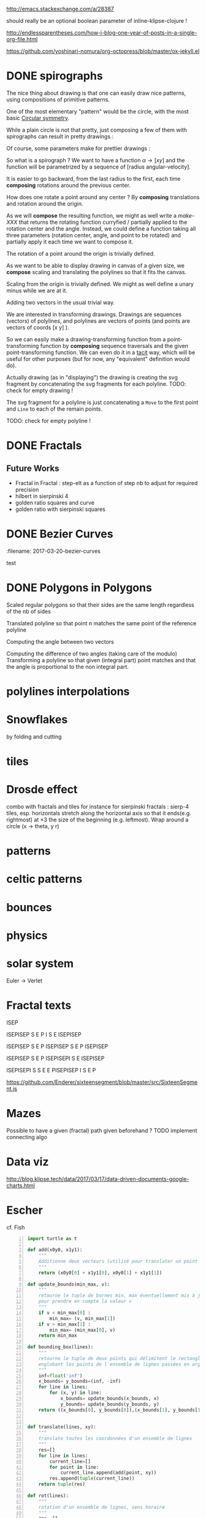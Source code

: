 #+PROPERTY: BLOG Test subtree export
#+OPTIONS: toc:nil 
 # I have no idea why the jekyll layout does not work for me ☹
#+name: inline-html-header
#+begin_src elisp :exports none :results html :var title="Programming as Composing"
(concat
"<!DOCTYPE html>
<html class='v2' dir='ltr'>
<head>
<meta content='width=1100' name='viewport'/>
<meta content='text/html; charset=UTF-8' http-equiv='Content-Type'/>
<title>" title "</title>

</head>")
#+end_src

#+name: inline-gif-js-src
#+BEGIN_SRC sh :output :results html :exports none :var id= "gif-js-worker-code" 
echo "<script id=\"$id\" type=\"text/javascript\">" 
cat<<EOF
// gif.worker.js 0.2.0 - https://github.com/jnordberg/gif.js
(function e(t,n,r){function s(o,u){if(!n[o]){if(!t[o]){var a=typeof require=="function"&&require;if(!u&&a)return a(o,!0);if(i)return i(o,!0);var f=new Error("Cannot find module '"+o+"'");throw f.code="MODULE_NOT_FOUND",f}var l=n[o]={exports:{}};t[o][0].call(l.exports,function(e){var n=t[o][1][e];return s(n?n:e)},l,l.exports,e,t,n,r)}return n[o].exports}var i=typeof require=="function"&&require;for(var o=0;o<r.length;o++)s(r[o]);return s})({1:[function(require,module,exports){var NeuQuant=require("./TypedNeuQuant.js");var LZWEncoder=require("./LZWEncoder.js");function ByteArray(){this.page=-1;this.pages=[];this.newPage()}ByteArray.pageSize=4096;ByteArray.charMap={};for(var i=0;i<256;i++)ByteArray.charMap[i]=String.fromCharCode(i);ByteArray.prototype.newPage=function(){this.pages[++this.page]=new Uint8Array(ByteArray.pageSize);this.cursor=0};ByteArray.prototype.getData=function(){var rv="";for(var p=0;p<this.pages.length;p++){for(var i=0;i<ByteArray.pageSize;i++){rv+=ByteArray.charMap[this.pages[p][i]]}}return rv};ByteArray.prototype.writeByte=function(val){if(this.cursor>=ByteArray.pageSize)this.newPage();this.pages[this.page][this.cursor++]=val};ByteArray.prototype.writeUTFBytes=function(string){for(var l=string.length,i=0;i<l;i++)this.writeByte(string.charCodeAt(i))};ByteArray.prototype.writeBytes=function(array,offset,length){for(var l=length||array.length,i=offset||0;i<l;i++)this.writeByte(array[i])};function GIFEncoder(width,height){this.width=~~width;this.height=~~height;this.transparent=null;this.transIndex=0;this.repeat=-1;this.delay=0;this.image=null;this.pixels=null;this.indexedPixels=null;this.colorDepth=null;this.colorTab=null;this.neuQuant=null;this.usedEntry=new Array;this.palSize=7;this.dispose=-1;this.firstFrame=true;this.sample=10;this.dither=false;this.globalPalette=false;this.out=new ByteArray}GIFEncoder.prototype.setDelay=function(milliseconds){this.delay=Math.round(milliseconds/10)};GIFEncoder.prototype.setFrameRate=function(fps){this.delay=Math.round(100/fps)};GIFEncoder.prototype.setDispose=function(disposalCode){if(disposalCode>=0)this.dispose=disposalCode};GIFEncoder.prototype.setRepeat=function(repeat){this.repeat=repeat};GIFEncoder.prototype.setTransparent=function(color){this.transparent=color};GIFEncoder.prototype.addFrame=function(imageData){this.image=imageData;this.colorTab=this.globalPalette&&this.globalPalette.slice?this.globalPalette:null;this.getImagePixels();this.analyzePixels();if(this.globalPalette===true)this.globalPalette=this.colorTab;if(this.firstFrame){this.writeLSD();this.writePalette();if(this.repeat>=0){this.writeNetscapeExt()}}this.writeGraphicCtrlExt();this.writeImageDesc();if(!this.firstFrame&&!this.globalPalette)this.writePalette();this.writePixels();this.firstFrame=false};GIFEncoder.prototype.finish=function(){this.out.writeByte(59)};GIFEncoder.prototype.setQuality=function(quality){if(quality<1)quality=1;this.sample=quality};GIFEncoder.prototype.setDither=function(dither){if(dither===true)dither="FloydSteinberg";this.dither=dither};GIFEncoder.prototype.setGlobalPalette=function(palette){this.globalPalette=palette};GIFEncoder.prototype.getGlobalPalette=function(){return this.globalPalette&&this.globalPalette.slice&&this.globalPalette.slice(0)||this.globalPalette};GIFEncoder.prototype.writeHeader=function(){this.out.writeUTFBytes("GIF89a")};GIFEncoder.prototype.analyzePixels=function(){if(!this.colorTab){this.neuQuant=new NeuQuant(this.pixels,this.sample);this.neuQuant.buildColormap();this.colorTab=this.neuQuant.getColormap()}if(this.dither){this.ditherPixels(this.dither.replace("-serpentine",""),this.dither.match(/-serpentine/)!==null)}else{this.indexPixels()}this.pixels=null;this.colorDepth=8;this.palSize=7;if(this.transparent!==null){this.transIndex=this.findClosest(this.transparent,true)}};GIFEncoder.prototype.indexPixels=function(imgq){var nPix=this.pixels.length/3;this.indexedPixels=new Uint8Array(nPix);var k=0;for(var j=0;j<nPix;j++){var index=this.findClosestRGB(this.pixels[k++]&255,this.pixels[k++]&255,this.pixels[k++]&255);this.usedEntry[index]=true;this.indexedPixels[j]=index}};GIFEncoder.prototype.ditherPixels=function(kernel,serpentine){var kernels={FalseFloydSteinberg:[[3/8,1,0],[3/8,0,1],[2/8,1,1]],FloydSteinberg:[[7/16,1,0],[3/16,-1,1],[5/16,0,1],[1/16,1,1]],Stucki:[[8/42,1,0],[4/42,2,0],[2/42,-2,1],[4/42,-1,1],[8/42,0,1],[4/42,1,1],[2/42,2,1],[1/42,-2,2],[2/42,-1,2],[4/42,0,2],[2/42,1,2],[1/42,2,2]],Atkinson:[[1/8,1,0],[1/8,2,0],[1/8,-1,1],[1/8,0,1],[1/8,1,1],[1/8,0,2]]};if(!kernel||!kernels[kernel]){throw"Unknown dithering kernel: "+kernel}var ds=kernels[kernel];var index=0,height=this.height,width=this.width,data=this.pixels;var direction=serpentine?-1:1;this.indexedPixels=new Uint8Array(this.pixels.length/3);for(var y=0;y<height;y++){if(serpentine)direction=direction*-1;for(var x=direction==1?0:width-1,xend=direction==1?width:0;x!==xend;x+=direction){index=y*width+x;var idx=index*3;var r1=data[idx];var g1=data[idx+1];var b1=data[idx+2];idx=this.findClosestRGB(r1,g1,b1);this.usedEntry[idx]=true;this.indexedPixels[index]=idx;idx*=3;var r2=this.colorTab[idx];var g2=this.colorTab[idx+1];var b2=this.colorTab[idx+2];var er=r1-r2;var eg=g1-g2;var eb=b1-b2;for(var i=direction==1?0:ds.length-1,end=direction==1?ds.length:0;i!==end;i+=direction){var x1=ds[i][1];var y1=ds[i][2];if(x1+x>=0&&x1+x<width&&y1+y>=0&&y1+y<height){var d=ds[i][0];idx=index+x1+y1*width;idx*=3;data[idx]=Math.max(0,Math.min(255,data[idx]+er*d));data[idx+1]=Math.max(0,Math.min(255,data[idx+1]+eg*d));data[idx+2]=Math.max(0,Math.min(255,data[idx+2]+eb*d))}}}}};GIFEncoder.prototype.findClosest=function(c,used){return this.findClosestRGB((c&16711680)>>16,(c&65280)>>8,c&255,used)};GIFEncoder.prototype.findClosestRGB=function(r,g,b,used){if(this.colorTab===null)return-1;if(this.neuQuant&&!used){return this.neuQuant.lookupRGB(r,g,b)}var c=b|g<<8|r<<16;var minpos=0;var dmin=256*256*256;var len=this.colorTab.length;for(var i=0,index=0;i<len;index++){var dr=r-(this.colorTab[i++]&255);var dg=g-(this.colorTab[i++]&255);var db=b-(this.colorTab[i++]&255);var d=dr*dr+dg*dg+db*db;if((!used||this.usedEntry[index])&&d<dmin){dmin=d;minpos=index}}return minpos};GIFEncoder.prototype.getImagePixels=function(){var w=this.width;var h=this.height;this.pixels=new Uint8Array(w*h*3);var data=this.image;var srcPos=0;var count=0;for(var i=0;i<h;i++){for(var j=0;j<w;j++){this.pixels[count++]=data[srcPos++];this.pixels[count++]=data[srcPos++];this.pixels[count++]=data[srcPos++];srcPos++}}};GIFEncoder.prototype.writeGraphicCtrlExt=function(){this.out.writeByte(33);this.out.writeByte(249);this.out.writeByte(4);var transp,disp;if(this.transparent===null){transp=0;disp=0}else{transp=1;disp=2}if(this.dispose>=0){disp=dispose&7}disp<<=2;this.out.writeByte(0|disp|0|transp);this.writeShort(this.delay);this.out.writeByte(this.transIndex);this.out.writeByte(0)};GIFEncoder.prototype.writeImageDesc=function(){this.out.writeByte(44);this.writeShort(0);this.writeShort(0);this.writeShort(this.width);this.writeShort(this.height);if(this.firstFrame||this.globalPalette){this.out.writeByte(0)}else{this.out.writeByte(128|0|0|0|this.palSize)}};GIFEncoder.prototype.writeLSD=function(){this.writeShort(this.width);this.writeShort(this.height);this.out.writeByte(128|112|0|this.palSize);this.out.writeByte(0);this.out.writeByte(0)};GIFEncoder.prototype.writeNetscapeExt=function(){this.out.writeByte(33);this.out.writeByte(255);this.out.writeByte(11);this.out.writeUTFBytes("NETSCAPE2.0");this.out.writeByte(3);this.out.writeByte(1);this.writeShort(this.repeat);this.out.writeByte(0)};GIFEncoder.prototype.writePalette=function(){this.out.writeBytes(this.colorTab);var n=3*256-this.colorTab.length;for(var i=0;i<n;i++)this.out.writeByte(0)};GIFEncoder.prototype.writeShort=function(pValue){this.out.writeByte(pValue&255);this.out.writeByte(pValue>>8&255)};GIFEncoder.prototype.writePixels=function(){var enc=new LZWEncoder(this.width,this.height,this.indexedPixels,this.colorDepth);enc.encode(this.out)};GIFEncoder.prototype.stream=function(){return this.out};module.exports=GIFEncoder},{"./LZWEncoder.js":2,"./TypedNeuQuant.js":3}],2:[function(require,module,exports){var EOF=-1;var BITS=12;var HSIZE=5003;var masks=[0,1,3,7,15,31,63,127,255,511,1023,2047,4095,8191,16383,32767,65535];function LZWEncoder(width,height,pixels,colorDepth){var initCodeSize=Math.max(2,colorDepth);var accum=new Uint8Array(256);var htab=new Int32Array(HSIZE);var codetab=new Int32Array(HSIZE);var cur_accum,cur_bits=0;var a_count;var free_ent=0;var maxcode;var clear_flg=false;var g_init_bits,ClearCode,EOFCode;function char_out(c,outs){accum[a_count++]=c;if(a_count>=254)flush_char(outs)}function cl_block(outs){cl_hash(HSIZE);free_ent=ClearCode+2;clear_flg=true;output(ClearCode,outs)}function cl_hash(hsize){for(var i=0;i<hsize;++i)htab[i]=-1}function compress(init_bits,outs){var fcode,c,i,ent,disp,hsize_reg,hshift;g_init_bits=init_bits;clear_flg=false;n_bits=g_init_bits;maxcode=MAXCODE(n_bits);ClearCode=1<<init_bits-1;EOFCode=ClearCode+1;free_ent=ClearCode+2;a_count=0;ent=nextPixel();hshift=0;for(fcode=HSIZE;fcode<65536;fcode*=2)++hshift;hshift=8-hshift;hsize_reg=HSIZE;cl_hash(hsize_reg);output(ClearCode,outs);outer_loop:while((c=nextPixel())!=EOF){fcode=(c<<BITS)+ent;i=c<<hshift^ent;if(htab[i]===fcode){ent=codetab[i];continue}else if(htab[i]>=0){disp=hsize_reg-i;if(i===0)disp=1;do{if((i-=disp)<0)i+=hsize_reg;if(htab[i]===fcode){ent=codetab[i];continue outer_loop}}while(htab[i]>=0)}output(ent,outs);ent=c;if(free_ent<1<<BITS){codetab[i]=free_ent++;htab[i]=fcode}else{cl_block(outs)}}output(ent,outs);output(EOFCode,outs)}function encode(outs){outs.writeByte(initCodeSize);remaining=width*height;curPixel=0;compress(initCodeSize+1,outs);outs.writeByte(0)}function flush_char(outs){if(a_count>0){outs.writeByte(a_count);outs.writeBytes(accum,0,a_count);a_count=0}}function MAXCODE(n_bits){return(1<<n_bits)-1}function nextPixel(){if(remaining===0)return EOF;--remaining;var pix=pixels[curPixel++];return pix&255}function output(code,outs){cur_accum&=masks[cur_bits];if(cur_bits>0)cur_accum|=code<<cur_bits;else cur_accum=code;cur_bits+=n_bits;while(cur_bits>=8){char_out(cur_accum&255,outs);cur_accum>>=8;cur_bits-=8}if(free_ent>maxcode||clear_flg){if(clear_flg){maxcode=MAXCODE(n_bits=g_init_bits);clear_flg=false}else{++n_bits;if(n_bits==BITS)maxcode=1<<BITS;else maxcode=MAXCODE(n_bits)}}if(code==EOFCode){while(cur_bits>0){char_out(cur_accum&255,outs);cur_accum>>=8;cur_bits-=8}flush_char(outs)}}this.encode=encode}module.exports=LZWEncoder},{}],3:[function(require,module,exports){var ncycles=100;var netsize=256;var maxnetpos=netsize-1;var netbiasshift=4;var intbiasshift=16;var intbias=1<<intbiasshift;var gammashift=10;var gamma=1<<gammashift;var betashift=10;var beta=intbias>>betashift;var betagamma=intbias<<gammashift-betashift;var initrad=netsize>>3;var radiusbiasshift=6;var radiusbias=1<<radiusbiasshift;var initradius=initrad*radiusbias;var radiusdec=30;var alphabiasshift=10;var initalpha=1<<alphabiasshift;var alphadec;var radbiasshift=8;var radbias=1<<radbiasshift;var alpharadbshift=alphabiasshift+radbiasshift;var alpharadbias=1<<alpharadbshift;var prime1=499;var prime2=491;var prime3=487;var prime4=503;var minpicturebytes=3*prime4;function NeuQuant(pixels,samplefac){var network;var netindex;var bias;var freq;var radpower;function init(){network=[];netindex=new Int32Array(256);bias=new Int32Array(netsize);freq=new Int32Array(netsize);radpower=new Int32Array(netsize>>3);var i,v;for(i=0;i<netsize;i++){v=(i<<netbiasshift+8)/netsize;network[i]=new Float64Array([v,v,v,0]);freq[i]=intbias/netsize;bias[i]=0}}function unbiasnet(){for(var i=0;i<netsize;i++){network[i][0]>>=netbiasshift;network[i][1]>>=netbiasshift;network[i][2]>>=netbiasshift;network[i][3]=i}}function altersingle(alpha,i,b,g,r){network[i][0]-=alpha*(network[i][0]-b)/initalpha;network[i][1]-=alpha*(network[i][1]-g)/initalpha;network[i][2]-=alpha*(network[i][2]-r)/initalpha}function alterneigh(radius,i,b,g,r){var lo=Math.abs(i-radius);var hi=Math.min(i+radius,netsize);var j=i+1;var k=i-1;var m=1;var p,a;while(j<hi||k>lo){a=radpower[m++];if(j<hi){p=network[j++];p[0]-=a*(p[0]-b)/alpharadbias;p[1]-=a*(p[1]-g)/alpharadbias;p[2]-=a*(p[2]-r)/alpharadbias}if(k>lo){p=network[k--];p[0]-=a*(p[0]-b)/alpharadbias;p[1]-=a*(p[1]-g)/alpharadbias;p[2]-=a*(p[2]-r)/alpharadbias}}}function contest(b,g,r){var bestd=~(1<<31);var bestbiasd=bestd;var bestpos=-1;var bestbiaspos=bestpos;var i,n,dist,biasdist,betafreq;for(i=0;i<netsize;i++){n=network[i];dist=Math.abs(n[0]-b)+Math.abs(n[1]-g)+Math.abs(n[2]-r);if(dist<bestd){bestd=dist;bestpos=i}biasdist=dist-(bias[i]>>intbiasshift-netbiasshift);if(biasdist<bestbiasd){bestbiasd=biasdist;bestbiaspos=i}betafreq=freq[i]>>betashift;freq[i]-=betafreq;bias[i]+=betafreq<<gammashift}freq[bestpos]+=beta;bias[bestpos]-=betagamma;return bestbiaspos}function inxbuild(){var i,j,p,q,smallpos,smallval,previouscol=0,startpos=0;for(i=0;i<netsize;i++){p=network[i];smallpos=i;smallval=p[1];for(j=i+1;j<netsize;j++){q=network[j];if(q[1]<smallval){smallpos=j;smallval=q[1]}}q=network[smallpos];if(i!=smallpos){j=q[0];q[0]=p[0];p[0]=j;j=q[1];q[1]=p[1];p[1]=j;j=q[2];q[2]=p[2];p[2]=j;j=q[3];q[3]=p[3];p[3]=j}if(smallval!=previouscol){netindex[previouscol]=startpos+i>>1;for(j=previouscol+1;j<smallval;j++)netindex[j]=i;previouscol=smallval;startpos=i}}netindex[previouscol]=startpos+maxnetpos>>1;for(j=previouscol+1;j<256;j++)netindex[j]=maxnetpos}function inxsearch(b,g,r){var a,p,dist;var bestd=1e3;var best=-1;var i=netindex[g];var j=i-1;while(i<netsize||j>=0){if(i<netsize){p=network[i];dist=p[1]-g;if(dist>=bestd)i=netsize;else{i++;if(dist<0)dist=-dist;a=p[0]-b;if(a<0)a=-a;dist+=a;if(dist<bestd){a=p[2]-r;if(a<0)a=-a;dist+=a;if(dist<bestd){bestd=dist;best=p[3]}}}}if(j>=0){p=network[j];dist=g-p[1];if(dist>=bestd)j=-1;else{j--;if(dist<0)dist=-dist;a=p[0]-b;if(a<0)a=-a;dist+=a;if(dist<bestd){a=p[2]-r;if(a<0)a=-a;dist+=a;if(dist<bestd){bestd=dist;best=p[3]}}}}}return best}function learn(){var i;var lengthcount=pixels.length;var alphadec=30+(samplefac-1)/3;var samplepixels=lengthcount/(3*samplefac);var delta=~~(samplepixels/ncycles);var alpha=initalpha;var radius=initradius;var rad=radius>>radiusbiasshift;if(rad<=1)rad=0;for(i=0;i<rad;i++)radpower[i]=alpha*((rad*rad-i*i)*radbias/(rad*rad));var step;if(lengthcount<minpicturebytes){samplefac=1;step=3}else if(lengthcount%prime1!==0){step=3*prime1}else if(lengthcount%prime2!==0){step=3*prime2}else if(lengthcount%prime3!==0){step=3*prime3}else{step=3*prime4}var b,g,r,j;var pix=0;i=0;while(i<samplepixels){b=(pixels[pix]&255)<<netbiasshift;g=(pixels[pix+1]&255)<<netbiasshift;r=(pixels[pix+2]&255)<<netbiasshift;j=contest(b,g,r);altersingle(alpha,j,b,g,r);if(rad!==0)alterneigh(rad,j,b,g,r);pix+=step;if(pix>=lengthcount)pix-=lengthcount;i++;if(delta===0)delta=1;if(i%delta===0){alpha-=alpha/alphadec;radius-=radius/radiusdec;rad=radius>>radiusbiasshift;if(rad<=1)rad=0;for(j=0;j<rad;j++)radpower[j]=alpha*((rad*rad-j*j)*radbias/(rad*rad))}}}function buildColormap(){init();learn();unbiasnet();inxbuild()}this.buildColormap=buildColormap;function getColormap(){var map=[];var index=[];for(var i=0;i<netsize;i++)index[network[i][3]]=i;var k=0;for(var l=0;l<netsize;l++){var j=index[l];map[k++]=network[j][0];map[k++]=network[j][1];map[k++]=network[j][2]}return map}this.getColormap=getColormap;this.lookupRGB=inxsearch}module.exports=NeuQuant},{}],4:[function(require,module,exports){var GIFEncoder,renderFrame;GIFEncoder=require("./GIFEncoder.js");renderFrame=function(frame){var encoder,page,stream,transfer;encoder=new GIFEncoder(frame.width,frame.height);if(frame.index===0){encoder.writeHeader()}else{encoder.firstFrame=false}encoder.setTransparent(frame.transparent);encoder.setRepeat(frame.repeat);encoder.setDelay(frame.delay);encoder.setQuality(frame.quality);encoder.setDither(frame.dither);encoder.setGlobalPalette(frame.globalPalette);encoder.addFrame(frame.data);if(frame.last){encoder.finish()}if(frame.globalPalette===true){frame.globalPalette=encoder.getGlobalPalette()}stream=encoder.stream();frame.data=stream.pages;frame.cursor=stream.cursor;frame.pageSize=stream.constructor.pageSize;if(frame.canTransfer){transfer=function(){var i,len,ref,results;ref=frame.data;results=[];for(i=0,len=ref.length;i<len;i++){page=ref[i];results.push(page.buffer)}return results}();return self.postMessage(frame,transfer)}else{return self.postMessage(frame)}};self.onmessage=function(event){return renderFrame(event.data)}},{"./GIFEncoder.js":1}]},{},[4]);
//# sourceMappingURL=gif.worker.js.map
</script>
<script src="https://cdn.rawgit.com/jnordberg/gif.js/master/dist/gif.js"></script>
EOF
#+END_SRC

#+name: inline-klipse-header
#+begin_src elisp :exports none :results html :var url="https://storage.googleapis.com/app.klipse.tech/css/codemirror.css"
(concat
"<link href=\"" url "\" rel=\"stylesheet\" type=\"text/css\"></link>
<style>
  body { background-color: #eeeeee; }
  pre, code { font-size: 16px; background-color: white; }
</style>")
#+end_src


#+name: inline-klipse-footer
#+begin_src elisp :exports none :results html :var url="https://storage.googleapis.com/app.klipse.tech/plugin/js/klipse_plugin.js"
(concat "<script>
window.klipse_settings = {
  selector: '.klipse',
  selector_reagent: '.reagent'
};
</script>
<script src=\"" url "\"></script>")
#+end_src



http://emacs.stackexchange.com/a/28387


#+name: inline-klipse-clojure
#+begin_src elisp :exports none :results html :var blk=""
(concat
 "<pre><code class=\"klipse\">\n"
 (cadr (org-babel-lob--src-info blk))
 "\n"
 "</code></pre>")
#+end_src
#+name: inline-klipse-clojure-s
#+begin_src elisp :exports none :results html :var blks='("")
(setq res "")
(concat
 "<pre><code class=\"klipse\">\n"
(dolist (blk blks res)
  (setq res (concat res "\n" (cadr (org-babel-lob--src-info blk)))))
 "\n"
 "</code></pre>")
#+end_src
should really be an optional boolean parameter of inline-klipse-clojure ! 
#+name: inline-hidden-klipse-clojure
#+begin_src elisp :exports none :results html :var blk=""
(concat
 "<pre style=\"display: none;\"><code class=\"klipse\">\n"
 (cadr (org-babel-lob--src-info blk))
 "\n"
 "</code></pre>")
#+end_src

#+name: inline-hidden-klipse-clojure-s
#+begin_src elisp :exports none :results html :var blks='("")
(setq res "")
(concat
 "<pre style=\"display: none;\"><code class=\"klipse\">\n"
(dolist (blk blks res)
  (setq res (concat res "\n" (cadr (org-babel-lob--src-info blk)))))
 "\n"
 "</code></pre>")
#+end_src

#+name: inline-klipse-reagent
#+begin_src elisp :exports none :results html :var blk=""
(concat
 "<pre><code class=\"reagent\">\n"
 (cadr (org-babel-lob--src-info blk))
 "\n"
 "</code></pre>")
#+end_src

#+name: inline-klipse-reagent-s
#+begin_src elisp :exports none :results html :var blks='("")
(setq res "")
(concat
 "<pre><code class=\"reagent\">\n"
(dolist (blk blks res)
  (setq res (concat res "\n" (cadr (org-babel-lob--src-info blk)))))
  "\n"
 "</code></pre>")
#+end_src
#+name: inline-klipse-reagent-anim-s
#+begin_src elisp :exports none :results html :var blks='("") 
(setq res "")
(concat
 "<pre><code class=\"reagent\" data-loop-msec=\"25\" >\n"
(dolist (blk blks res)
  (setq res (concat res "\n" (cadr (org-babel-lob--src-info blk)))))
  "\n"
 "</code></pre>")
#+end_src


#+name: foo
#+begin_src clojure :exports none
(+ 1 1)
#+end_src

#+name: bar
#+begin_src clojure :exports none
(+ 2 2)
#+end_src

http://endlessparentheses.com/how-i-blog-one-year-of-posts-in-a-single-org-file.html

https://github.com/yoshinari-nomura/org-octopress/blob/master/ox-jekyll.el

#+NAME: init-reagent-examples
#+BEGIN_SRC clojure :exports none
(ns my.reagent-examples
  (:require
    [clojure.string :as string]
    [reagent.core :as reagent]
    [reagent.dom.server]
[reagent.ratom]))

(enable-console-print!)
#+END_SRC
#+NAME: src-gif-save-svg
#+BEGIN_SRC clojure :exports none
(defn str->url [s t]
(let[blob (js/Blob. #js [s] #js {:type t})]
              (.createObjectURL js/URL blob) ))

(def worker-url (let[ gif-worker-src (.-textContent (. js/document (getElementById "gif-js-worker-code")))] 
(str->url gif-worker-src "application/javascript")))

(defn svgs->animated-gif-url![cb delays svgs]
  (let [delays (if (number? delays) (repeat delays) delays)
       [w h] ((comp (juxt :width :height) second first) svgs)
         gif (js/GIF. #js {:workers 4
                          :quality 1
                          :width w
                          :height h
                          :workerScript worker-url
                          })
        process (fn process[svgs delays](let[img (js/Image.)
                                             svg-url (str->url (reagent.dom.server/render-to-static-markup 
                                                                 (first svgs))
                                                               "image/svg+xml")]
                                          (do
                                            (set! (.-onload img)
                                                  (fn[](do
                                                         (.addFrame gif img #js{:copy true :delay (first delays)})
                                                         (let[r (rest svgs)]
                                                           (if (seq r)
                                                             (process r (rest delays))
                                                             (.render gif)
                                                             )))))
                                            (set! (.-src img) svg-url))))]
    (do
      (.on gif "finished" cb);; partial does not work ?!
      (process svgs delays))))

(defn save-svgs![filename delays svgs]
(letfn [(download-blob! [filename blob]
  (let[download-link (. js/document (createElement "a"))]
    (do
      (set! (.-download download-link) filename)
      (set! (.-href download-link) (.createObjectURL js/URL blob))
      (.click download-link))))]
(svgs->animated-gif-url! (fn[blob](download-blob! filename blob)) delays svgs)))

(defn display-svgs![parent delays svgs]
(svgs->animated-gif-url! (fn[blob]
                          (let[img (js/Image.)]
                            (do
                            (.appendChild parent img)
                            (set! (.-src img) (.createObjectURL js/URL blob)))))
                            delays svgs))

#+END_SRC
#+NAME: src-gif-save-svg-use
#+BEGIN_SRC clojure :exports none
 (def data (map (comp (partial draw-fitted-polylines [200 200])
                      (fn[a][(map (partial rotate a)
                                  (regular-polygon 5))])
                          (partial * 2 (/ PI 64)))
                          (range 64)))
(comment ;; <-no auto save
  (save-svgs! "test-save-svgs.gif" 200 data)
)

(display-svgs! js/klipse-container 100 data)
#+END_SRC


#+NAME: src-dynamic-homoiconicity
#+BEGIN_SRC clojure :exports none
(defn comp [& fs]
(with-meta (apply
(fn ([] identity)
  ([f] f)
  ([f g] 
     (fn 
       ([] (f (g)))
       ([x] (f (g x)))
       ([x y] (f (g x y)))
       ([x y z] (f (g x y z)))
       ([x y z & args] (f (apply g x y z args)))))
  ([f g & fs]
(reduce comp (list* f g fs))))
 fs)
    {:is-from comp
:args fs}))

(defn partial [& args]
(with-meta (apply (fn
([f] f)
  ([f arg1]
   (fn
     ([] (f arg1))
     ([x] (f arg1 x))
     ([x y] (f arg1 x y))
     ([x y z] (f arg1 x y z))
     ([x y z & args] (apply f arg1 x y z args))))
  ([f arg1 arg2]
   (fn
     ([] (f arg1 arg2))
     ([x] (f arg1 arg2 x))
     ([x y] (f arg1 arg2 x y))
     ([x y z] (f arg1 arg2 x y z))
     ([x y z & args] (apply f arg1 arg2 x y z args))))
  ([f arg1 arg2 arg3]
   (fn
     ([] (f arg1 arg2 arg3))
     ([x] (f arg1 arg2 arg3 x))
     ([x y] (f arg1 arg2 arg3 x y))
     ([x y z] (f arg1 arg2 arg3 x y z))
     ([x y z & args] (apply f arg1 arg2 arg3 x y z args))))
  ([f arg1 arg2 arg3 & more]
(fn [& args] (apply f arg1 arg2 arg3 (concat more args)))))
args)
    {:is-from partial
     :args args}))


(defn mapv [& args]
(with-meta (apply (fn
  ([f coll]
     (-> (reduce (fn [v o] (conj! v (f o))) (transient []) coll)
         persistent!))
  ([f c1 c2]
     (into [] (map f c1 c2)))
  ([f c1 c2 c3]
     (into [] (map f c1 c2 c3)))
  ([f c1 c2 c3 & colls]
     (into [] (apply map f c1 c2 c3 colls))))
args)
    {:is-from mapv}))

(defn merged-juxt[fs]
  (with-meta (comp (partial reduce into []) (apply juxt fs))
    {:is-from merged-juxt
     :args fs}))

#+END_SRC
 
#+NAME: src-svg-polyline
#+BEGIN_SRC clojure :exports none
          (defn svg-polyline[ps]
          (let[[[x0 y0] & ps] ps
          init-point (str "M " x0 ", " y0 " ")
          seg (fn[[x y]] (str "L " x ", " y " "))]
          (reduce #(str %1 (seg %2)) init-point ps)))
#+END_SRC
#+NAME: src-svg-polyline-use
#+BEGIN_SRC clojure :exports none
          (svg-polyline [[10 10][10 20][20 20]])
#+END_SRC
#+NAME: src-draw-polylines
#+BEGIN_SRC clojure :exports none
(defn draw-polylines[[w h] pss]
          [:svg {:xmlns "http://www.w3.org/2000/svg" :width w :height h}
[:rect {:x 0 :y 0 :width w :height h :fill "white"}]
          [:path {:stroke "black" :stroke-width 1 :fill "none" :d  (reduce str (map svg-polyline pss))}] ])
#+END_SRC

#+NAME: src-draw-polylines-use
#+BEGIN_SRC clojure :exports none
[draw-polylines [300 300] [[[100 100][100 200][200 250]]]]
#+END_SRC

#+NAME: src-add
#+BEGIN_SRC clojure :exports none
    (defn add [[x0 y0][x1 y1]]
    [(+ x0 x1)(+ y0 y1)])
#+END_SRC

#+NAME: src-add-use
#+BEGIN_SRC clojure :exports none
    (add [100 200] [10 20])
#+END_SRC


#+NAME: src-make-polylines-transform
#+BEGIN_SRC clojure :exports none
    (def make-polylines-transform (comp (partial partial mapv) (partial partial mapv) ))
#+END_SRC

#+NAME: src-make-polylines-transform-use
#+BEGIN_SRC clojure :exports none
    [draw-polylines [400 400] ((make-polylines-transform (partial add [100 50])) [[[100 100][100 200][200 250]] [[50 50][200 50][200 100]]])]
#+END_SRC


#+NAME: src-rotate
#+BEGIN_SRC clojure :exports none
(defn sin[x]
  (.sin js/Math x))
(defn cos[x]
          (.cos js/Math x))

(def PI
  (.-PI js/Math))
    (def sqrt #(.sqrt js/Math %))

    (defn rotate [a [x y]]
    (let [c (cos a)
          s (sin a)]
    [(- (* c x) (* s y)) (+ (* s x) (* c y))]))
#+END_SRC

#+NAME: src-rotate-use
#+BEGIN_SRC clojure :exports none
    (rotate (/ PI 4) [10 20])
#+END_SRC

#+NAME: src-regular-polygon
#+BEGIN_SRC clojure :exports none
    (def TWO_PI (* 2 PI))
    (defn regular-polygon [n]
    (vec (take (inc n)(iterate (partial rotate (/ TWO_PI n)) [1. 0]))))
#+END_SRC

#+NAME: src-regular-polygon-use
#+BEGIN_SRC clojure :exports none
    [draw-fitted-polylines [200 200] (map regular-polygon (range 3 7))]
#+END_SRC


#+NAME: src-scale
#+BEGIN_SRC clojure :exports none
    (defn scale [k p]
    (mapv (partial * k) p))
    (def minus (partial scale -1.))
#+END_SRC

#+NAME: src-scale-use
#+BEGIN_SRC clojure :exports none
    (scale 2 [10 20])
#+END_SRC


#+NAME: src-draw-fitted-polylines
#+BEGIN_SRC clojure :exports none
(def -INF (.-NEGATIVE_INFINITY js/Number))
(def INF (.-POSITIVE_INFINITY js/Number))

    (defn bounding-box[pss]
    (->> pss (reduce into [])(reduce (fn[[[x-min y-min][x-max y-max]][x y]] [[(min x-min x) (min y-min y)][(max x-max x)(max y-max y)]]) [[INF INF][-INF -INF]])))
      (defn make-fitting-transform[[w h] pss]
      (let[[[x-min y-min][x-max y-max]](bounding-box pss)
      s (min (/ w (- x-max x-min)) (/ h (- y-max y-min)))
      center (scale 0.5  (add [x-min y-min] [x-max y-max]))]
      (comp (partial add [(/ w 2) (/ h 2)]) (partial scale s) (partial add (minus center)))))
      (defn draw-fitted-polylines[wh pss]
      (draw-polylines wh ((make-polylines-transform (make-fitting-transform wh pss)) pss)))
#+END_SRC

#+NAME: src-draw-fitted-polylines-use
#+BEGIN_SRC clojure :exports none
    [draw-fitted-polylines [200 200] ((make-polylines-transform (comp (partial add [100 100]) (partial rotate (/ PI 4)))) [[[10 10][10 20][20 25]][[5 5][20 5][20 10]]])]
#+END_SRC


#+NAME: src-make-rotate-around
#+BEGIN_SRC clojure :exports none
(defn make-rotate-around [r a]
  (comp (partial add r)(partial rotate a) (partial add (minus r))))
#+END_SRC

#+NAME: src-make-rotate-around-use
#+BEGIN_SRC clojure :exports none
((make-rotate-around [1 0] (/ PI 2)) [2 0])
#+END_SRC


#+NAME: src-fractal-sierpinski
#+BEGIN_SRC clojure :exports none
         (defn fractal-step [[step-f step-elts] current-elts]
  (into step-elts (step-f current-elts)))

(defn fractal [[init-elts step-params] details]
  (nth (iterate (partial fractal-step step-params) init-elts) details))

         (defn merged-juxt[fs]
         (comp (partial reduce into [])(apply juxt fs)))
         ;; cf. infra
         (defn merged-juxt[fs]
         (with-meta (comp (partial reduce into []) (apply juxt fs))
         {:is-from merged-juxt
         :args fs}))


(defn sierpinski-params [n]
  (let[step-elt (regular-polygon n)
       make-transform #(make-polylines-transform (comp (partial add %)
                                                       (partial scale (/ 1 (dec n)))))]
  (condp = n
    3 [[]
       [(merged-juxt (for [i [0 1 2]] (make-transform (rotate (+ PI (* i 2 (/ PI 3))) [1. 0.]))))
        [step-elt]]]
    4 [[]
       [(merged-juxt (let [d [-1 0 1]]
                       (for [dx d dy d :when (not= 0 dx dy)]
                         (make-transform (scale (sqrt 2.) [dx dy])))))
        [(map (partial rotate (/ PI 4)) step-elt)]]])))
#+END_SRC


 # Finally figured out how to factor some org fragment
#+NAME: text-test
#+BEGIN_SRC sh :output :results raw  :exports none
cat<<EOF
This is an *org* fragment
With
 \alpha text^{sup}
EOF
#+END_SRC

#+NAME: text-test-elisp
#+BEGIN_SRC elisp :output :results raw  :exports none
"This is an *org* fragment
With
 \\alpha text^{sup}
elisp \\rightarrow org src

"
#+END_SRC


* DONE spirographs  
  CLOSED: [2017-03-19 Sun 22:20] SCHEDULED: <2017-03-19 Sun>
  :PROPERTIES:
  :EXPORT_JEKYLL_LAYOUT: 
  :filename: 2017-03-19-spirographs
  :END:

#+call: inline-html-header()
#+call: inline-klipse-header()
#+call: inline-gif-js-src()

 

#+NAME: src-spirograph
#+BEGIN_SRC clojure :exports none
  (defn spirograph[rks]
    (fn[a]
      (into [[(- (reduce + (map first rks))) 0]]
            (first (reduce (fn[[res c][r k]]
                             (let[next-c (- c r)]
                               [(map (make-rotate-around [next-c 0] (* k a))
                                     (conj res [c 0])) next-c]))
                           ['() 0]
                           (reverse rks))))))
#+END_SRC

#+NAME: src-spirograph-use
#+BEGIN_SRC clojure :exports none
[:div
 [draw-fitted-polylines [200 200] [(mapv last (map (comp (spirograph [[50 1][45 -4]]) (partial * PI (/ 1 256))) (range 512)))]]
 [draw-fitted-polylines [200 200] [(mapv last (map (comp (spirograph [[50 1][45 -3.25]]) (partial * PI 4 (/ 1 256))) (range 512)))]]
 [draw-fitted-polylines [200 200] [(mapv last (map (comp (spirograph [[1 1][(/ 1. 2) -7]]) (partial * PI  (/ 1 256))) (range 512)))]]
 [draw-fitted-polylines [200 200] [(mapv last (map (comp (spirograph [[1  1][(/ 1. 2) 4]]) (partial * PI (/ 1. 256))) (range 512)))]]
 [draw-fitted-polylines [200 200] [(mapv last (map (comp (spirograph [[1  1][(/ 1. 2) 4][ (/ 1. 6) 16]]) (partial * PI  (/ 1. 256))) (range 513)))]]
 [draw-fitted-polylines [200 200] [(mapv last (map (comp (spirograph [[1  1][(/ 1. 2) 8][ (/ 1. 6) 16]]) (partial * PI  (/ 1. 256))) (range 513)))]]
 [draw-fitted-polylines [200 200] [(mapv last (map (comp (spirograph [[1  1][(/ 1. 2) 2][(/ 1. 4) 6][ (/ 1. 4) 5]]) (partial * PI  (/ 1. 256))) (range 513)))]]
 ]
#+END_SRC

#+NAME:src-spiro-1-spiro-2
#+BEGIN_SRC clojure :exports none
(defn spiro-1[n]
  (let[c (/ (condp = n
              10 15
              8 4
              9 10
              20 25
              15)
            200)
       a (/ (+ 1 c) 2)
       b-size (+ 1 (/ (sqrt 2) 2))
       c-size (/ (- 2 (sqrt 2)) 4)
       b-c-ratio (/ b-size c-size)
       b (/ (- 1 a) (+ 1. (/ 1 b-c-ratio)))]
    [[a 1][b (- n)][(/ b b-c-ratio) (* 4 n)]]))

(def spiro-2 (let[m (/ 1 (+ 3 (/ 1 3)))
                  s (/ m 6)][[(+ (* 2 m) s) 1][m -12][s (* 6 12)]]))
#+END_SRC

#+NAME:src-spiro-1-spiro-2-use
#+BEGIN_SRC clojure :exports none
[:div
 [draw-fitted-polylines [200 200] [(mapv last (map (comp (spirograph (spiro-1 10)) (partial * PI (/ 1 256))) (range 513)))]]
 [draw-fitted-polylines [200 200] [(mapv last (map (comp (spirograph spiro-2) (partial * PI  (/ 1 256))) (range 512)))]]]
#+END_SRC

#+NAME: src-gui-spiro
#+BEGIN_SRC clojure :exports none
(def curves (mapv (fn[[rks n]] 
(mapv (comp (spirograph rks) (partial * PI (/ n 256))) (range 513)))
                  [[[[50 1][45 -4]] 1]
                   [[[50 1][45 -3.25]] 4]
                   [[[1 1][(/ 1. 2) -7]] 1]
                   [[[1  1][(/ 1. 2) 4]] 1]
                   [[[1  1][(/ 1. 2) 4][ (/ 1. 6) 16]] 1]
                   [[[1  1][(/ 1. 2) 8][ (/ 1. 6) 16]] 1]
                   [[[1  1][(/ 1. 2) 2][(/ 1. 4) 6][ (/ 1. 4) 5]] 1]
                   [(spiro-1 10) 1]
                   [spiro-2 1]]))

(def wh [120 120])
(def fitting-transforms (mapv (comp make-polylines-transform 
(partial make-fitting-transform wh) 
vector 
(partial mapv last)) curves)) 
(defn arm+curve[pps n] [(nth pps n) (mapv last (take n pps))])
(def spirograph-state (reagent.core/atom {:step 200}))

#+END_SRC

#+NAME: src-gui-spiro-use
#+BEGIN_SRC clojure :exports none

(dorun (map (fn[i](let[c (nth curves i)]
                    (display-svgs! js/klipse-container 200
                                   (map (comp (partial draw-polylines (map (partial * 1.2) wh)) 
                                              (nth fitting-transforms i) 
                                              (partial arm+curve c)
                                              (partial * 4))
                                        (range 128)))))
            (range (count curves))))

(defn gui-spiro1[]
  (let[step (:step @spirograph-state)]
    [:div 
     [:div [:input {:type "range" :value (:step @spirograph-state) :min 0  :max (* 1 520)  :style {:width "90%"}
                    :on-change (fn[e] (swap! spirograph-state assoc :step (int (js/parseFloat (.-target.value e)))))}]]
     (into [:div]
           (map (fn[i](let[c (nth curves i)]
                        [draw-polylines (map (partial * 1.2) wh) ((nth fitting-transforms i) 
(arm+curve c (:step @spirograph-state)))])) (range (count curves))))]))
#+END_SRC

#+call: inline-hidden-klipse-clojure-s('("init-reagent-examples" "src-gif-save-svg" "src-svg-polyline" "src-draw-polylines" "src-add" "src-make-polylines-transform"  "src-rotate" "src-scale" "src-draw-fitted-polylines" "src-make-rotate-around" "src-spirograph" "src-spiro-1-spiro-2" "src-gui-spiro"))

The nice thing about drawing is that one can easily draw nice patterns, using compositions of primitive patterns.


One of the most elementary "pattern" would be the circle, with the most basic [[https://en.wikipedia.org/wiki/Circular_symmetry][Circular symmetry]].


 While a plain circle is not that pretty, just composing a few of them with spirographs
 can result in pretty drawings :

#+call: inline-klipse-reagent-s('("src-gui-spiro" "src-gui-spiro-use"))

Of course, some parameters make for prettier drawings :

#+call: inline-klipse-reagent-s('("src-spiro-1-spiro-2" "src-spiro-1-spiro-2-use"))

So what is a spirograph ? We want to have a function \( \alpha \rightarrow [x y] \) and the function will be parametrized by a sequence of [radius angular-velocity].

It is easier to go backward, from the last radius to the first, each time *composing* rotations around the previous center.

#+call: inline-klipse-reagent-s( '("src-spirograph"  "src-spirograph-use"))


How does one rotate a point around any center ? By *composing* translations and rotation around the origin.

As we will *compose* the resulting function, we might as well write a /make-XXX/ that returns the rotating function curryfied / partially applied to the rotation center and the angle.
Instead, we could define a function taking all three parameters (rotation center, angle, and point to be rotated) and partially apply it each time we want to compose it.
 
#+call: inline-klipse-clojure-s( '("src-make-rotate-around"  "src-make-rotate-around-use"))

The rotation of a point around the origin is trivially defined.

#+call: inline-klipse-clojure-s( '("src-rotate"  "src-rotate-use"))

As we want to be able to display drawing in canvas of a given size, we *compose* scaling and translating the polylines so that it fits the canvas.

#+call: inline-klipse-reagent-s( '("src-draw-fitted-polylines"  "src-draw-fitted-polylines-use"))

Scaling from the origin is trivially defined. We might as well define a unary minus while we are at it.

#+call: inline-klipse-clojure-s( '("src-scale"  "src-scale-use"))

Adding two vectors in the usual trivial way.

#+call: inline-klipse-clojure-s('("src-add" "src-add-use"))

We are interested in transforming drawings. Drawings are sequences (vectors) of polylines, and polylines are vectors of points (and points are vectors of coords [x y] ).

So we can easily make a drawing-transforming function from a point-transforming function by *composing* sequence traversals and the given point-transforming function.
We can even do it in a [[https://en.wikipedia.org/wiki/Tacit_programming][tacit]] way, which will be useful for other purposes (but for now, any "equivalent" definition would do).
 
#+call: inline-klipse-reagent-s( '("src-make-polylines-transform"  "src-make-polylines-transform-use"))

Actually drawing (as in "displaying") the drawing is creating the svg fragment by concatenating the svg fragments for each polyline.
TODO: check for empty drawing !

#+call: inline-klipse-reagent-s('("src-draw-polylines" "src-draw-polylines-use"))

The svg fragment for a polyline is just concatenating a =Move= to the first point and =Line= to each of the remain points.

TODO: check for empty polyline !

#+call: inline-klipse-clojure-s( '("src-svg-polyline"  "src-svg-polyline-use"))


#+call: inline-klipse-footer()



* DONE Fractals
  CLOSED: [2017-03-20 Mon 01:34] SCHEDULED: <2017-03-20 Mon>
  :PROPERTIES:
  :EXPORT_JEKYLL_LAYOUT: 
  :filename: 2017-03-20-fractals
  :END:

#+NAME: src-gui-fractals
#+BEGIN_SRC clojure :exports none
    (def memo-fractal (memoize fractal))
    (def fractal-name->params { "hilbert-curve" hilbert-params
                                                      "tree" (tree-params [(/ PI 6) (/ PI -3)])
                                                      "sierp-3" (sierpinski-params 3)
                                                      "sierp-4" (sierpinski-params 4)
      "koch" koch-params
      "koch-line" koch-line-params
      })
(def fractal-state (reagent.core/atom {:params (first (vals fractal-name->params)) :step 0}))
(defn gui-fractals[]
  (let[{:keys [params step]} @fractal-state]
    [:div
     [:div (into [:select {:on-change (fn[e] (swap! fractal-state assoc :params (get fractal-name->params (.-target.value e))))}]
           (mapv (fn[k] [:option {:value k} k]) (keys fractal-name->params)))]
     [:div [:input {:type "range" :value (:step @fractal-state) :min 0 :max 6  :style {:width "90%"}
              :on-change (fn[e] (swap! fractal-state assoc :step (js/parseFloat (.-target.value e))))}]]
     [draw-fitted-polylines [400 400] (memo-fractal params (int step))]]))
#+END_SRC

#+NAME: src-gui-fractals-use
#+BEGIN_SRC clojure :exports none
(defn gui-fractals[]
  (let[{:keys [params step]} @fractal-state]
    [:div
     [:div (into [:select {:on-change (fn[e] (swap! fractal-state assoc :params (get fractal-name->params (.-target.value e))))}]
           (mapv (fn[k] [:option {:value k} k]) (keys fractal-name->params)))]
     [:div [:input {:type "range" :value (:step @fractal-state) :min 0 :max 6  :style {:width "90%"}
              :on-change (fn[e] (swap! fractal-state assoc :step (js/parseFloat (.-target.value e))))}]]
     [draw-fitted-polylines [400 400] (memo-fractal params (int step))]]))
#+END_SRC

#+NAME: src-gui-fractals-with-steps
#+BEGIN_SRC clojure :exports none
    (def memo-fractal-with-steps (memoize fractal-with-steps)) ;; not so sure about a memo with a float arg ! :(
(def fractal-with-steps-state (reagent.core/atom {:params (first (vals fractal-name->params)) :step 0}))
#+END_SRC

#+NAME: src-gui-fractals-with-steps-use
#+BEGIN_SRC clojure :exports none
(let [k 32 
      n 5]
(display-svgs! js/klipse-container 200
               (map (comp (partial draw-fitted-polylines [400 400])
                          (partial fractal-with-steps
                                  (get fractal-name->params "sierp-4"))
                          (partial * (/ 1 k))) (range k (* n k)))))

(defn gui-fractals-stepified[]
  (let[{:keys [params step]} @fractal-with-steps-state]
    [:div
     [:div (into [:select {:on-change (fn[e] (swap! fractal-with-steps-state assoc :params (get fractal-name->params (.-target.value e))))}]
           (mapv (fn[k] [:option {:value k} k]) (keys fractal-name->params)))]
     [:div [:input {:type "range" :value (:step @fractal-with-steps-state) :step 0.01 :min 0 :max 6  :style {:width "90%"}
              :on-change (fn[e] (swap! fractal-with-steps-state assoc :step (js/parseFloat (.-target.value e))))}]]
     [draw-fitted-polylines [400 400] (memo-fractal-with-steps params step)]]))

#+END_SRC

#+NAME: src-fractal-with-steps
#+BEGIN_SRC clojure :exports none
(defn sequence-steps [n step-factor]
  (let [p (* n step-factor)]
    (map #(-> (- p %) (min 1) (max 0)) (range n))))

(defn is-from [v]
  (get (meta v) :is-from :default))

(defn get-args [v]
  (:args (meta v)))

(defmulti stepify (fn [s v] (is-from v)))

(defmethod stepify :default [s v]
  v)

(defmethod stepify partial [s p]
  (let [args (get-args p)
        arg0 (first args)]
    (condp = arg0
      add (partial add (scale s (second args)))
      rotate (partial rotate (* (second args) s))
      scale (partial scale (js/Math.pow (second args) s))
      mapv (partial mapv (stepify s (second args)))
      :default (apply p (map (partial stepify s))))))

(defmethod stepify comp [s c]
  (let [args (get-args c)]
    (apply comp (map stepify
                        (reverse (sequence-steps (count args) s))
                        args))))

(defmethod stepify merged-juxt [s c]
  (let [args (get-args c)]
    (merged-juxt (map stepify
                      (sequence-steps (count args) s)
                      args))))


(defmethod stepify :default [s v]
  v)

(defn params-step [s [init-scene [step-fs step-scene]]]
  [init-scene [(stepify s step-fs) step-scene]])

(def EPSILON 0.01)
(defn fractal-with-steps [params details]
  (let [[init-scene step-params] params
        int-d (int details)
        int-fractal (nth (iterate (partial fractal-step step-params) init-scene) int-d)
        fractional-d (- details int-d)]
    (if (<= fractional-d EPSILON)
      int-fractal
      (fractal-step (second (params-step fractional-d params)) int-fractal))))


#+END_SRC

#+NAME: src-fractal-with-steps-use
#+BEGIN_SRC clojure :exports none
[draw-fitted-polylines [400 400] (fractal-with-steps (sierpinski-params 3) 1.75)]

#+END_SRC


#+NAME: src-fractal-sierpinski-use
#+BEGIN_SRC clojure :exports none
[draw-fitted-polylines [400 400] (fractal (sierpinski-params 3) 6)]
#+END_SRC



#+NAME: src-fractal-tree
#+BEGIN_SRC clojure :exports none
(defn tree-params [angles]
  (let[branch [0 -1]
       ratio (/ (+ 1 (sqrt 5.)) 2.)]
    [[]
     [(merged-juxt (for [a angles]
                     (make-polylines-transform
                                             (comp (partial add branch)
                                                      (partial scale (/ 1 ratio))
                                                      (partial rotate a)))))
      [[[0. 0] branch]]]]))
#+END_SRC

#+NAME: src-fractal-tree-use
#+BEGIN_SRC clojure :exports none
[draw-fitted-polylines [400 400] (fractal (tree-params [(/ PI 6)(/ PI -3)]) 8)]
#+END_SRC

#+NAME: src-fractal-koch
#+BEGIN_SRC clojure :exports none
(def koch-params [[[[-0.5 0][0.5 0]]]
                  [(merged-juxt (for [[v a] [[[(/ -1 3) 0] 0]
                                             [[(/ 1 3) 0] 0]
                                             [(rotate (/ PI -3) [(/ 1 6) 0]) (/ PI 3)]
                                             [(rotate (/ PI 3) [(/ -1 6) 0]) (/ PI -3)]]]
                                        (make-polylines-transform (comp (partial add v)
                                                                   (partial rotate a)
                                                                   (partial scale (/ 1 3))))))
                   []]])
#+END_SRC

#+NAME: src-fractal-koch-use
#+BEGIN_SRC clojure :exports none
[draw-fitted-polylines [400 400] (fractal koch-params 4)]
#+END_SRC

#+NAME: src-fractal-hilbert-transform
#+BEGIN_SRC clojure :exports none
    ;; hilbert is different because there is only one polyline. We do not transform and merge sequences of polylines but transform and merge polylines (sequences of points). Also, the initial polyline is only one point long.
(def hilbert-transform
    (comp (merged-juxt
            [(comp (partial mapv (comp (partial add [-0.5 0.5]) (partial rotate (/ PI 2)))) reverse)
             (partial mapv (partial add [-0.5 -0.5]))
        	 (partial mapv (partial add [0.5 -0.5]))
             (comp (partial mapv (comp (partial add [0.5 0.5]) (partial rotate (/ PI -2)))) reverse)])
          (partial mapv (partial scale 0.5))))
#+END_SRC

#+NAME: src-fractal-hilbert-transform-use
#+BEGIN_SRC clojure :exports none
    [draw-fitted-polylines [400 400] [(nth (iterate hilbert-transform [[0 0]]) 5)]]
#+END_SRC


#+NAME: src-fractal-hilbert
#+BEGIN_SRC clojure :exports none
    (def hilbert-params [[[[0 0]]] [(partial mapv hilbert-transform) []]])
#+END_SRC

#+NAME: src-fractal-hilbert-use
#+BEGIN_SRC clojure :exports none
[draw-fitted-polylines [400 400] (fractal hilbert-params 6)]
#+END_SRC


#+NAME: src-fractal-koch-line-transform
#+BEGIN_SRC clojure :exports none
    (def koch-transform
    (let [s (partial scale (/ 1 3))]
    (comp (merged-juxt
            [(partial mapv (comp (partial add [(/ -1 3) 0]) s))
    (comp rest (partial mapv (comp (partial add (rotate (/ PI 3) [(/ -1 6) 0])) (partial rotate (/ PI -3)) s)))
    (comp rest (partial mapv (comp (partial add (rotate (/ PI -3) [(/ 1 6) 0])) (partial rotate (/ PI 3)) s)))
    (comp rest (partial mapv (comp (partial add [(/ 1 3) 0]) s)))]))))
#+END_SRC

#+NAME: src-fractal-koch-line-transform-use
#+BEGIN_SRC clojure :exports none
    [draw-fitted-polylines [400 400] [(nth (iterate koch-transform [[-0.5 0][0.5 0]]) 2)]]
#+END_SRC

#+NAME: src-fractal-koch-line
#+BEGIN_SRC clojure :exports none
    (def koch-line-params [[[[-0.5 0] [0.5 0]]] [(partial mapv koch-transform) []]])
#+END_SRC

#+NAME: src-fractal-koch-line-use
#+BEGIN_SRC clojure :exports none
[draw-fitted-polylines [400 400] (fractal koch-line-params 6)]
#+END_SRC

#+BEGIN_SRC clojure :exports none

  (let[params (sierpinski-params 3)]
  (save-svgs! "test-save-sierp4.gif" 200 [200 200]
              (map (comp (partial draw-fitted-polylines [200 200])
                         (partial fractal-with-steps params)
                         (partial * 0.1)
                   (range 10 50))))
#+END_SRC

#+call: inline-html-header()

#+call: inline-gif-js-src()

#+call: inline-klipse-header()

#+call: inline-hidden-klipse-clojure-s('("init-reagent-examples" "src-gif-save-svg" "src-dynamic-homoiconicity" "src-svg-polyline" "src-draw-polylines" "src-add" "src-make-polylines-transform"  "src-rotate" "src-scale" "src-draw-fitted-polylines" "src-make-rotate-around" "src-regular-polygon" "src-fractal-sierpinski" "src-fractal-tree" "src-fractal-koch" "src-fractal-hilbert-transform" "src-fractal-hilbert" "src-fractal-koch-line-transform" "src-fractal-koch-line" "src-fractal-with-steps" "src-gui-fractals" ))

#  #+call: inline-klipse-clojure-s('("src-gif-save-svg" "src-gif-save-svg-use"))


#+call: inline-klipse-reagent-s('("src-gui-fractals"))

#+call: inline-klipse-reagent-s('("src-gui-fractals-with-steps" "src-gui-fractals-with-steps-use"))

#+call: inline-klipse-reagent-s('("src-fractal-sierpinski" "src-fractal-sierpinski-use"))

#+call: inline-klipse-reagent-s('("src-regular-polygon" "src-regular-polygon-use"))

#+call: inline-klipse-reagent-s('("src-fractal-tree" "src-fractal-tree-use"))

#+call: inline-klipse-reagent-s('("src-fractal-koch" "src-fractal-koch-use"))

#+call: inline-klipse-reagent-s('("src-fractal-hilbert-transform" "src-fractal-hilbert-transform-use"))

#+call: inline-klipse-reagent-s('("src-fractal-hilbert" "src-fractal-hilbert-use"))

#+call: inline-klipse-reagent-s('("src-fractal-koch-line-transform" "src-fractal-koch-line-transform-use"))

#+call: inline-klipse-reagent-s('("src-fractal-koch-line" "src-fractal-koch-line-use"))

** Future Works
- Fractal in Fractal : step-elt as a function of step nb to adjust for required precision
- hilbert in sierpinski 4
- golden ratio squares and curve
- golden ratio with sierpinski squares
#+call: text-test()
#+call: text-test-elisp()


#+call: inline-klipse-footer()



* DONE Bezier Curves
  SCHEDULED: <2017-03-20 Mon>
  :PROPERTIES:
  :EXPORT_JEKYLL_LAYOUT: 
  :filename: 2017-03-20-bezier-curves
  :END:
  :EXPORT_JEKYLL_LAYOUT: 
  :filename: 2017-03-20-bezier-curves
  :END:

#+NAME: src-weighted-mean
#+BEGIN_SRC clojure :exports none
(defn weighted-mean [t [p0 p1]]
(add (scale (- 1 t) p0) (scale t p1)))
#+END_SRC

#+NAME: src-weighted-mean-use
#+BEGIN_SRC clojure :exports none
(weighted-mean 0.25 [[0 1] [1 2]])
#+END_SRC


#+NAME: src-bezier
#+BEGIN_SRC clojure :exports none
(defn bezier-step [ps t]
(condp = (count ps)
1 (first ps)
2 (weighted-mean t ps)
3 (let[[p0 p1 p2] ps] (add (scale (* (- 1 t) (- 1 t)) p0) (add (scale (* 2 t (- 1 t)) p1) (scale (* t t) p2))))
(bezier-step (map (partial weighted-mean t) (partition 2 1 ps)) t)))

(defn bezier [n ps]
(if (< (count ps) 2) ps (mapv (comp (partial bezier-step ps) (partial * (/ 1 n))) (range (inc n)))))
#+END_SRC

#+NAME: src-bezier-use
#+BEGIN_SRC clojure :exports none
(def ctrl-pts [[0 0][0 1][2 1]])
[draw-fitted-polylines [400 400] [ctrl-pts (bezier 16 ctrl-pts)]]
#+END_SRC


#+NAME: src-square-with-curve
#+BEGIN_SRC clojure :exports none
(defn square-curve[n p0-p2 angle]
(let[inv-sqrt-2 (/ 1. (sqrt 2))
  p01 (weighted-mean inv-sqrt-2 p0-p2)
  p21 (weighted-mean (- 1. inv-sqrt-2) p0-p2)
  [p0 p2] p0-p2
  p1  (weighted-mean 0.5 [((make-rotate-around p0 (/ angle 2)) p01)
                          ((make-rotate-around p2 (/ angle -2)) p21)])]
                          (bezier n [p0 p1 p2])))

(defn square-with-curve [n angle]
(let[square (regular-polygon 4)]
[square (square-curve n [(first square)(nth square 2)] angle)]))
#+END_SRC

#+NAME: src-square-with-curve-use
#+BEGIN_SRC clojure :exports none
[draw-fitted-polylines [400 400] (square-with-curve 10 (/ PI 4))] 
#+END_SRC

#+NAME: src-squares-params-f
#+BEGIN_SRC clojure :exports none
(defn power [x n] (nth (iterate (partial * x) 1) n))
(defn squares-params-f[angle invertRatio]
  (let[golden-ratio (/ 2. (+ 1. (sqrt 5)))
       [factor ratio a] (if invertRatio [-1 (/ 1. golden-ratio) angle ]
                                        [1 golden-ratio (- angle)])]
    [[] [(make-polylines-transform (comp (make-rotate-around [factor 0] a)
                                         (partial add [(* factor (+ 1. ratio)) 0])
                                         (partial scale ratio)))
         ;; should use (power ratio ?)
         (fn[n](square-with-curve (max 1 (if invertRatio (+ 10 n) (- 10 n))) 
                                  (* factor a)))]]))
#+END_SRC

#+NAME: src-squares-params-f-use
#+BEGIN_SRC clojure :exports none
[draw-fitted-polylines [400 400]
 (let[[init [step-f step-elts-f]] (squares-params-f (/ PI 4) false)]
     (step-f (step-elts-f 5)))]
#+END_SRC


#+NAME: src-fractal-f
#+BEGIN_SRC clojure :exports none
         (defn fractal-step-f [[step-f step-elts-f] [current-elts i]]
  (into (step-elts-f i) (step-f current-elts)))

(defn params->params-f [[init-elts [step-f step-elts]]] [init-elts [step-f (constantly step-elts)]])

(defn fractal-f [[init-elts step-params-f] details]
  (reduce (fn[current-elts i] (fractal-step-f step-params-f [current-elts i])) init-elts (range (dec details) -1 -1)))
#+END_SRC

#+NAME: src-fractal-f-use
#+BEGIN_SRC clojure :exports none
[draw-fitted-polylines [400 400](fractal-f (squares-params-f (/ PI 4) false) 4)]
#+END_SRC

#+NAME: src-gui-golden-squares
#+BEGIN_SRC clojure :exports none
(def golden-squares-state (reagent.core/atom {:angle (/ PI -2) }))
(defn gui-golden-squares[]
  (let[angle (:angle @golden-squares-state)]
    [:div 
     [:div [:input {:type "range" :value (:angle @golden-squares-state) :step 0.01 :min (/ PI -2)  :max (/ PI 2)  :style {:width "90%"}
                    :on-change (fn[e] (swap! golden-squares-state assoc 
:angle (js/parseFloat (.-target.value e))))}]]
[draw-fitted-polylines [400 400](fractal-f (squares-params-f angle false) 4)]]))
#+END_SRC

#+NAME: src-gui-golden-squares-2
#+BEGIN_SRC clojure :exports none
(def golden-squares-state-2 (reagent.core/atom {:angle (/ PI -2) }))
(defn gui-golden-squares-2[]
  (let[angle (:angle @golden-squares-state-2)]
    [:div 
     [:div [:input {:type "range" :value (:angle @golden-squares-state-2) :step 0.01 :min (/ PI -2)  :max (/ PI 2)  :style {:width "90%"}
                    :on-change (fn[e] (swap! golden-squares-state-2 assoc 
:angle (js/parseFloat (.-target.value e))))}]]
     [draw-fitted-polylines [512 512](let[f1 (fractal-f (squares-params-f angle false) 12)]
                                   ((make-polylines-transform (partial rotate (/ angle -2)))(reduce into [] [f1 ((make-polylines-transform (comp (make-rotate-around [-1 0] angle)(partial add [-2 0])
                                                                                        (fn[[x y]][(- x) y]))) f1)])))]]))
#+END_SRC

#+NAME: src-golden-squares-2-gif-use
#+BEGIN_SRC clojure :exports none
(let[n-steps 128
     half-n-steps (/ n-steps 2)
     rs->a (fn[rs](+ (/ PI -2) (* (/ rs half-n-steps) PI))) 
     s->a (fn[s](if (< s half-n-steps) (rs->a s) (rs->a (- n-steps s))))]
(display-svgs! js/klipse-container 200 (map (comp (partial draw-fitted-polylines [512 512])
(fn[angle]
(let[f1 (fractal-f (squares-params-f angle false) 12)]
((make-polylines-transform (partial rotate (/ angle -2)))
(reduce into [] [f1 ((make-polylines-transform (comp (make-rotate-around [-1 0] angle)(partial add [-2 0])
                                                                                        (fn[[x y]][(- x) y]))) f1)]))))
s->a)
(range n-steps))))
#+END_SRC


#+NAME: src-centered-golden-squares
#+BEGIN_SRC clojure :exports none
(defn centered-golden-squares[[dx zoom angle] [details-inc details-dec]]
  ((make-polylines-transform (comp (partial add [(+ dx) 0]) (partial rotate (* angle -0.5)) (partial scale zoom)))
   (into (fractal-f (squares-params-f angle true) details-inc) (fractal-f (squares-params-f angle false) details-dec))))

(defn inclusive-range [n [[first last] times]]
  (if (== times 1) (mapv (comp (partial + first) (partial * (/ (- last first) n))) (range n))
    (into (inclusive-range (quot n times) [[first last] 1]) (inclusive-range (- n (quot n times)) [[last first] (dec times)]))))

(defn golden-squares-anim-params [n1 n2]
  (let[golden-ratio (/ 2. (+ 1. (sqrt 5)))
       with-break (fn[c](let[h (quot n1 2)
                             half-1 (vec (take h c))
                             half-2 (drop h c)]
                          (-> half-1 (into (repeat n2 (first half-2)))
                                      (into half-2))))
       dx (with-break (inclusive-range n1 [[0 (/ (+ 1 golden-ratio) golden-ratio)] 1]))
       dx (into dx dx)
       zoom (with-break (inclusive-range n1 [[(/ (+ 1 (sqrt 5)) 2) 1] 1]))
       zoom (into zoom zoom)
       angles (into (with-break (inclusive-range n1 [[0 (/ PI 2)] 2]))
                          (with-break (inclusive-range n1 [[0 (/ PI -2)] 2])))]
    (mapv vector dx zoom angles)))
#+END_SRC

#+NAME: src-centered-golden-squares-use
#+BEGIN_SRC clojure :exports none
[draw-fitted-polylines [400 400](centered-golden-squares (nth (golden-squares-anim-params 100 10) 55) [4 4])]
#+END_SRC

#+NAME: src-golden-sierp-gif-use
#+BEGIN_SRC clojure :exports none
(defn sierp-sq-step[pps]
  (reduce into [] (for [x [-1 0 1] y [-1 0 1] :when (or (not (zero? x)) (not(zero? y)))] 
                    ((make-polylines-transform 
                       (comp (partial add (rotate (/ PI 4)
                                                  (scale (sqrt 2) [x y])))
                             (partial scale (/ 1 3)))) pps))))
(def sierp-sq-params-f [[]
                        [sierp-sq-step
                         (constantly [(regular-polygon 4)])]])
(defn sierp-sq[n]
  (let[center (fn c [n](if (<= n 0) 0 (+ (/ 2 (power 3 (dec n))) (c (dec n))) ))
       u (fn[n](+ (center n) (/ 1 (power 3 n))))]
    ((make-polylines-transform (partial scale (/ 1 (u (dec n)))))
     (fractal-f sierp-sq-params-f n))))

(defn sierp-params-f[angle invertRatio]
  (let[golden-ratio (/ 2. (+ 1. (sqrt 5)))
       [factor ratio a] (if invertRatio [-1 (/ 1. golden-ratio) angle ]
                          [1 golden-ratio (- angle)])]
    [[] [(make-polylines-transform (comp (make-rotate-around [factor 0] a)
                                         (partial add [(* factor (+ 1. ratio)) 0])
                                         (partial scale ratio)))
         ;; should use (power ratio ?)
         (fn[n](sierp-sq (if invertRatio 3 
                           (min 3 (max 1 (- 3 n))))))]]))
(;; <- wait for other anim to be done before starting this
(defn centered-golden-sierp[[dx zoom angle]
                            [details-inc details-dec]]
  ((make-polylines-transform (comp (partial add [(+ dx) 0])
                                   (partial rotate (* angle -0.5))
                                   (partial scale zoom)))
   (into (fractal-f (sierp-params-f angle true) details-inc)
         (fractal-f (sierp-params-f angle false) details-dec))))
(display-svgs! js/klipse-container 200 (map (fn[p](draw-polylines [1024 512] (fitting-transform 
                                                                               (centered-golden-sierp p [5 8]))))
 anim-params))

#+END_SRC



#+NAME: src-gui-golden-squares-anim
#+BEGIN_SRC clojure :exports none
(def golden-squares-anim-state (reagent.core/atom {:step 0 }))
(def anim-params (golden-squares-anim-params 100 10))
(def data (into anim-params anim-params))
(def wh [1024 512])
(def details [5 8])
;; comment fitting-tranform def to speed things up
(def fitting-transform (make-polylines-transform (make-fitting-transform wh 
                                                                         (reduce into [] (map (fn[p] (centered-golden-squares p
                                                                                                        [0 5])) anim-params)))))
(defn gui-golden-squares[]
  (let[step (:step @golden-squares-anim-state)
       n-steps (count data)]
    [:div
     [:div [:input {:type "range" :value (:step @golden-squares-anim-state) :min 0  :max n-steps :style {:width "90%"}
                    :on-change (fn[e] (swap! golden-squares-anim-state assoc 
                                             :step (js/parseFloat (.-target.value e))))}]]
     [draw-polylines wh (fitting-transform (centered-golden-squares (nth data step) details))]]))
#+END_SRC

#+NAME: src-gui-golden-squares-anim-use
#+BEGIN_SRC clojure :exports none
(defn gui-golden-squares[]
  (let[step (:step @golden-squares-anim-state)
       n-steps (count data)]
    [:div
     [:div [:input {:type "range" :value (:step @golden-squares-anim-state) :min 0  :max n-steps :style {:width "90%"}
                    :on-change (fn[e] (swap! golden-squares-anim-state assoc 
                                             :step (js/parseFloat (.-target.value e))))}]]
     [draw-polylines wh (fitting-transform (centered-golden-squares (nth data step) details))]]))
#+END_SRC


#+NAME: src-golden-squares-anim-use
#+BEGIN_SRC clojure :exports none
(def wh [1024 512])
(def details [5 8])
(defn get-date[] (.getTime (js/Date.)))
[draw-polylines wh (fitting-transform 
                     (centered-golden-squares (nth anim-params (mod (int (/ (get-date) 50))
                                                             (count anim-params))) details))]
#+END_SRC

#+NAME: src-golden-squares-gif-use
#+BEGIN_SRC clojure :exports none
(display-svgs! js/klipse-container 200 (map (fn[p](draw-polylines [1024 512] (fitting-transform 
                     (centered-golden-squares p [5 8])))) anim-params))
#+END_SRC

#+call: inline-html-header()
#+call: inline-gif-js-src()

#+call: inline-klipse-header()

#+call: inline-hidden-klipse-clojure-s('("init-reagent-examples" "src-gif-save-svg" "src-svg-polyline" "src-draw-polylines" "src-add" "src-make-polylines-transform"  "src-rotate" "src-scale" "src-draw-fitted-polylines" "src-make-rotate-around" "src-regular-polygon" "src-weighted-mean" "src-gif-save-svg" "src-bezier" "src-square-with-curve" "src-squares-params-f" "src-fractal-f" "src-gui-golden-squares" "src-centered-golden-squares" "src-gui-golden-squares-anim"))



#  #+call: inline-klipse-reagent-anim-s('("src-golden-squares-anim-use") 50)

#+call: inline-klipse-clojure-s('("src-golden-squares-gif-use"))
#+call: inline-klipse-clojure-s('("src-golden-squares-2-gif-use"))
#+call: inline-klipse-reagent-s('("src-gui-golden-squares"))
#+call: inline-klipse-reagent-s('("src-gui-golden-squares-2"))

#+call: inline-klipse-reagent-s('("src-centered-golden-squares" "src-centered-golden-squares-use"))

#+call: inline-klipse-reagent-s('("src-fractal-f" "src-fractal-f-use"))

#+call: inline-klipse-reagent-s('("src-squares-params-f" "src-squares-params-f-use"))

#+call: inline-klipse-reagent-s('("src-square-with-curve" "src-square-with-curve-use"))

#+call: inline-klipse-reagent-s('("src-bezier" "src-bezier-use"))

#+call: inline-klipse-clojure-s('("src-weighted-mean" "src-weighted-mean-use"))


#+call: inline-klipse-clojure-s('("src-golden-sierp-gif-use"))




#+call: inline-klipse-footer()

test

* DONE Polygons in Polygons
  CLOSED: [2017-04-08 Sat 16:39]
  :PROPERTIES:
  :EXPORT_JEKYLL_LAYOUT: 
  :filename: 2017-04-08-polygons-in-polygons
  :END:


#+call: inline-html-header()

#+call: inline-gif-js-src()

#+call: inline-klipse-header()

Scaled regular polygons so that their sides are the same length regardless of
the nb of sides

#+NAME: src-scaled-regular-polygon
#+BEGIN_SRC clojure :exports none
    (defn scaled-regular-polygon [n]
    (mapv (partial scale (/ 1 (* 2 (sin (/ PI n))))) (regular-polygon n)))
#+END_SRC
#+NAME: src-scaled-regular-polygon-use
#+BEGIN_SRC clojure :exports none
    [draw-fitted-polylines [200 200] (map scaled-regular-polygon (range 3 7))]
#+END_SRC


Translated polyline so that point n matches the same point of the reference polyline 

#+NAME: src-polyline-matching-at
#+BEGIN_SRC clojure :exports none
(defn polyline-matching-at[ps-ref n ps]
  (mapv (partial add (add (nth ps-ref (mod n (count ps-ref)))(minus (nth ps (mod n (count ps)))))) ps))
#+END_SRC
#+NAME: src-polyline-matching-at-use
#+BEGIN_SRC clojure :exports none
(def pss (map scaled-regular-polygon (range 3 7)))
(def pssf (map (partial polyline-matching-at (last pss) 0) pss))
[draw-fitted-polylines [200 200] pssf]
#+END_SRC
Computing the angle between two vectors

#+NAME: src-angle
#+BEGIN_SRC clojure :exports none
    (def sqrt #(.sqrt js/Math %))
    (def acos #(.acos js/Math %))
    (def asin #(.asin js/Math %))
    (def atan2 #(.atan2 js/Math %1 %2))

    (defn cross-product[[x0 y0][x1 y1]]
    (+  (* x0 x1) (* y0 y1)))
    (defn dot-product [[x0 y0][x1 y1]]
    (+ (* x0 x1) (* y0 y1)))
    (defn magnitude[p]
    (sqrt (cross-product p p))) 
    (defn angle[[xr yr][x y]]
    (- (atan2 y x) (atan2 yr xr)))
#+END_SRC
#+NAME: src-angle-use
#+BEGIN_SRC clojure :exports none
    (angle [1 0] [0 1])
#+END_SRC
Computing the difference of two angles (taking care of the modulo)
Transforming a polyline so that given (integral part) point matches and that the
angle is proportional to the non integral part.
#+NAME: src-polyline-angling-at
#+BEGIN_SRC clojure :exports none
(defn mod+ [a b]
  (let [r (mod a b)]
    (if (neg? r) (+ b r) r)))
(defn diff-mod[a b m]
  (let [dab (mod+ (- a b) m)
        dba (mod+ (- b a) m)]
  (if (< dab dba)
    (- dab)
    dba))) 
(defn polyline-angling-at[rs f ps]
  (let[n (int (+ f 0.5))
       a-f (* (+ (- f n) 0.5) 1)
       get-pts (fn[xys](map #(nth xys (mod (+ n %) (dec (count xys)))) [-1 0 1]))
       [r-1 r r+1] (get-pts rs)
       [p-1 p p+1] (get-pts ps)
       a+1 (- (angle (add r+1 (minus r)) (add p+1 (minus p))))
       a-1 (- (angle (add r-1 (minus r)) (add p-1 (minus p))))
       a (+ a-1 (* a-f (diff-mod a-1 a+1 TWO_PI)))]
    (mapv (comp (make-rotate-around r a) (partial add (add r (minus p)))) ps)))
#+END_SRC

#+NAME: src-angling-polygons
#+BEGIN_SRC clojure :exports none
(defn angling-polygons [sides-min sides-max a]
(let[pss (map scaled-regular-polygon (range sides-min sides-max))
pssf (mapv (partial polyline-angling-at (last pss) a) (butlast pss))]
(conj pssf (last pss))))
#+END_SRC

#+NAME: src-angling-polygons-use
#+BEGIN_SRC clojure :exports none
[draw-fitted-polylines [200 200] (angling-polygons 3 12 1.5)] 
#+END_SRC

#+NAME: src-angling-polygons-anim
#+BEGIN_SRC clojure :exports none
(let[n-min 3
     n-max 12
     step 20]
(display-svgs! js/klipse-container 200 
(map (comp (partial draw-fitted-polylines [200 200])
            (partial angling-polygons n-min n-max)
            (partial * (/ 1 n-max)))
(range (* n-max step)))))
#+END_SRC

#+call: inline-html-header()

#+call: inline-gif-js-src()

#+call: inline-klipse-header()

#+call: inline-hidden-klipse-clojure-s('("init-reagent-examples" "src-gif-save-svg" "src-dynamic-homoiconicity" "src-svg-polyline" "src-draw-polylines" "src-add" "src-make-polylines-transform"  "src-rotate" "src-scale" "src-draw-fitted-polylines" "src-make-rotate-around" "src-regular-polygon" "src-scaled-regular-polygon" "src-polyline-matching-at" "src-angle" "src-polyline-angling-at" "src-angling-polygons"))

#+call: inline-klipse-clojure("src-angling-polygons-anim")

#+call: inline-klipse-reagent-s('("src-polyline-angling-at" "src-angling-polygons" "src-angling-polygons-use"))

#+call: inline-klipse-clojure-s('("src-angle" "src-angle-use"))

#+call: inline-klipse-reagent-s('("src-polyline-matching-at" "src-polyline-matching-at-use"))

#+call: inline-klipse-reagent-s('("src-scaled-regular-polygon" "src-scaled-regular-polygon-use"))

#+call: inline-klipse-reagent-s('("src-regular-polygon" "src-regular-polygon-use"))


#+call: inline-klipse-clojure-s( '("src-rotate"  "src-rotate-use"))


#+call: inline-klipse-reagent-s( '("src-draw-fitted-polylines"  "src-draw-fitted-polylines-use"))


#+call: inline-klipse-clojure-s( '("src-scale"  "src-scale-use"))

#+call: inline-klipse-clojure-s('("src-add" "src-add-use"))


#+call: inline-klipse-reagent-s( '("src-make-polylines-transform"  "src-make-polylines-transform-use"))

#+call: inline-klipse-reagent-s('("src-draw-polylines" "src-draw-polylines-use"))

#+call: inline-klipse-clojure-s( '("src-svg-polyline"  "src-svg-polyline-use"))

#+call: inline-klipse-footer()


* polylines interpolations
* Snowflakes
by folding and cutting
* tiles
* Drosde effect
combo with fractals and tiles
for instance for sierpinski fractals :
sierp-4 tiles, esp. horizontals
stretch along the horizontal axis so that it ends(e.g. rightmost) at ×3 the size
of the beginning (e.g. leftmost).
Wrap around a circle (x \rightarrow theta, y \rightmost r)

* patterns
* celtic patterns
* bounces

* physics
* solar system
Euler -> Verlet
* Fractal texts
ISEP
 
ISEPISEP
    S
    E
    P
    I
    S
    E
 ISEPISEP

ISEPISEP
S
E
P
ISEPISEP
S
E
P
ISEPISEP


ISEPISEP
S
E
P
ISEPISEPI
        S
        E
 ISEPISEP

ISEPISEPI
S       S
E       E
PISEPISEP
I
S
E
P


https://github.com/Enderer/sixteensegment/blob/master/src/SixteenSegment.js

* Mazes
Possible to have a given (fractal) path given beforehand ?
TODO implement connecting algo

* Data viz
http://blog.klipse.tech/data/2017/03/17/data-driven-documents-google-charts.html

* Escher
cf. Fish
#+NAME: escher
#+BEGIN_SRC python  -n :var detail=1 :exports code
import turtle as t

def add(x0y0, x1y1):
    """
    Additionne deux vecteurs (utilisé pour translater un point d'un vecteur)
    """
    return (x0y0[0] + x1y1[0], x0y0[1] + x1y1[1])

def update_bounds(min_max, v):
    """
    retourne le tuple de bornes min, max éventuellement mis à jour
    pour prendre en compte la valeur v
    """
    if v < min_max[0] :
        min_max= (v, min_max[1])
    if v > min_max[1] :
        min_max= (min_max[0], v)
    return min_max

def bounding_box(lines):
    """
    retourne le tuple de deux points qui délimitent le rectangle
    englobant les points de l'ensemble de lignes passées en argument
    """
    inf=float('inf')
    x_bounds= y_bounds=(inf, -inf)
    for line in lines:
        for (x, y) in line:
            x_bounds= update_bounds(x_bounds, x)
            y_bounds= update_bounds(y_bounds, y)
    return ((x_bounds[0], y_bounds[0]),(x_bounds[1], y_bounds[1]))


def translate(lines, xy):
    """
    translate toutes les coordonnées d'un ensemble de lignes
    """
    res=[]
    for line in lines:
        current_line=[]
        for point in line:
            current_line.append(add(point, xy))
        res.append(tuple(current_line))
    return tuple(res)

def rot(lines):
    """
    rotation d'un ensemble de lignes, sens horaire
    """
    res= []
    for line in lines:
        current_line= []
        for (x, y) in line:
            current_line.append((y, -x))
        res.append(tuple(current_line))
    return tuple(res)

def rot_counter(lines):
    """
    rotation d'un ensemble de lignes, sens anti-horaire
    """
    res= []
    for line in lines:
        current_line= []
        for (x, y) in line:
            current_line.append((-y, x))
        res.append(tuple(current_line))
    return tuple(res)

def above(fig1, fig2):
    """
    retourne une figure (=ensemble de lignes) qui est composée de la figure 2 au dessus de la figure 1
    """
    ((x_min1, y_min1),(x_max1, y_max1))= bounding_box(fig1)
    ((x_min2, y_min2),(x_max2, y_max2))= bounding_box(fig2)
    return fig1 + translate(fig2, (x_min1-x_min2, y_max1-y_min2))

def beside(fig1, fig2):
    """
    retourne une figure (=ensemble de lignes) qui est composée de la figure 2 à droite de la figure 1
    """
    ((x_min1, y_min1),(x_max1, y_max1))= bounding_box(fig1)
    ((x_min2, y_min2),(x_max2, y_max2))= bounding_box(fig2)
    return fig1 + translate(fig2, (x_max1-x_min2, y_min1-y_min2))

def quartet(fig0, fig1, fig2, fig3):
    """
    retourne une figure (=ensemble de lignes) qui est composée de :
    fig0 fig1
    fig2 fig3
    """
    return above(beside(fig2, fig3), beside(fig0, fig1))

def quartet_fun(fig0, f):
    """
    retourne une figure composée de applications successives
    de la fonction f (par exemple une rotation) appliquée
    3 0
    2 1
    """
    fig1= f(fig0)
    fig2= f(fig1)
    fig3= f(fig2)
    return quartet(fig3, fig0, fig2, fig1)

def smaller(lines):
    """
    retourne une figure (ensemble de lignes) dont la taille est divisée par 2
    (homothétie centrée sur l'origine du repère, de rapport 1/2).
    """
    res=[]
    for line in lines:
        current_line=[]
        for (x, y) in line:
            current_line.append((x/2, y/2))
        res.append(tuple(current_line))
    return tuple(res)

def side(fig, n):
    """
    retourne une figure récursive de niveau n selon un côté (le haut)
    """
    if n == 0:
        return fig
    fig= smaller(fig)
    return quartet(side(fig, n-1), side(fig, n-1), rot_counter(fig), fig)

def corner(fig_u, fig_t, n):
    """
    retourne une figure récursive de niveau n selon un coin (haut gauche)
    fig_u est en bas à droite, fig_t sert pour le côté (haut)
    """
    if n == 0:
        return fig_u
    fig_u= smaller(fig_u)
    fig_t= smaller(fig_t)
    s= side(fig_t, n-1)
    return quartet(corner(fig_u, fig_t, n-1), s, rot_counter(s), fig_u)

def draw(lines):
    """
    affiche une figure (ensemble de lignes), en redimensionnant l'affichage en conséquence.
    """
    bb= bounding_box(lines)
    t.setworldcoordinates(bb[0][0], bb[0][1], bb[1][0], bb[1][1])
    for line in lines:
        t.penup()
        for (x,y) in line:
            t.goto(x, y)
            t.pendown()

# from http://www.frank-buss.de/lisp/functional.html
fish_p=(((4, 4), (6,0)), ((0, 3),(3, 4)), ((3, 4),(0, 8))
,((0, 8), (0, 3)), ((4, 5),(7, 6)), ((7, 6), (4, 10))
,((4, 10), (4, 5)), ((11, 0), (10, 4)), ((10, 4),(8, 8))
,((8, 8), (4, 13)), ((4, 13), (0, 16)), ((11, 0),(14, 2))
,((14, 2), (16, 2)), ((10, 4), (13, 5)), ((13, 5),(16, 4))
,((9, 6), (12, 7)), ((12, 7), (16, 6)), ((8, 8),(12, 9))
,((12, 9), (16, 8)), ((8, 12), (16, 10)), ((0, 16),(6, 15))
,((6, 15),(8, 16)), ((8, 16),(12, 12)), ((12, 12),(16, 12))
,((10, 16),(12, 14)), ((12, 14),(16, 13)), ((12, 16), (13, 15))
,((13, 15), (16, 14)), ((14, 16),(16, 15)))

fish_q= (((2, 0), (4, 5)), ((4, 5),(4, 7)), ((4, 0),(6, 5))
, ((6, 5), (6, 7)), ((6, 0),(8, 5)), ((8, 5),(8, 8))
, ((8, 0), (10, 6)), ((10, 6), (10, 9)), ((10, 0), (14, 11))
, ((12, 0), (13, 4)), ((13, 4), (16, 8)), ((16, 8), (15, 10))
, ((15, 10), (16, 16)), ((16, 16), (12, 10)), ((12, 10),(6, 7))
, ((6, 7), (4, 7)), ((4, 7), (0, 8)), ((13, 0), (16, 6))
, ((14, 0), (16, 4)), ((15, 0), (16, 2)), ((0, 10), (7, 11))
, ((9, 12), (10, 10)), ((10, 10), (12, 12)), ((12, 12), (9, 12))
, ((8, 15), (9, 13)), ((9, 13), (11, 15)), ((11, 15), (8, 15))
, ((0, 12), (3, 13)), ((3, 13), (7, 15)), ((7, 15), (8, 16))
, ((2, 16), (3, 13)), ((4, 16), (5, 14)), ((6, 16), (7, 15)))

fish_r= (((0, 12), (1, 14)), ((0, 8), (2, 12)), ((0, 4), (5, 10))
, ((0, 0), (8, 8)), ((1, 1), (4, 0)), ((2, 2), (8, 0))
, ((3, 3), (8, 2)), ((8, 2), (12, 0)), ((5, 5), (12, 3))
, ((12, 3), (16, 0)), ((0, 16), (2, 12)), ((2, 12), (8, 8))
, ((8, 8), (14, 6)), ((14, 6), (16, 4)), ((6, 16), (11, 10))
, ((11, 10), (16, 6)), ((11, 16), (12, 12)), ((12, 12), (16, 8))
, ((12, 12), (16, 16)), ((13, 13), (16, 10)), ((14, 14), (16, 12))
, ((15, 15), (16, 14)))

fish_s= (((0, 0), (4, 2)), ((4, 2), (8, 2)), ((8, 2), (16, 0))
, ((0, 4), (2, 1)), ((0, 6), (7, 4)), ((0, 8), (8, 6))
, ((0, 10), (7, 8)), ((0, 12), (7, 10)), ((0, 14), (7, 13))
, ((8, 16), (7, 13)), ((7, 13), (7, 8)), ((7, 8), (8, 6))
, ((8, 6), (10, 4)), ((10, 4), (16, 0)), ((10, 16), (11, 10))
, ((10, 6), (12, 4)), ((12, 4), (12, 7)), ((12, 7), (10, 6))
, ((13, 7), (15, 5)), ((15, 5), (15, 8)), ((15, 8), (13, 7))
, ((12, 16), (13, 13)), ((13, 13), (15, 9)), ((15, 9), (16, 8))
, ((13, 13), (16, 14)), ((14, 11), (16, 12)), ((15, 9), (16, 10)))

fish_t= quartet(fish_p, fish_q, fish_r, fish_s)
fish_u= quartet_fun(fish_q, rot)

t.delay(0)
t.speed(0)
t.hideturtle()
#t.tracer(0, 1)
draw(quartet_fun(rot(corner(fish_u, fish_t, detail)), rot))
t.update()
ts=t.getscreen()
ts.getcanvas().postscript(file="fish_%d.eps" % detail)
#+END_SRC


#+CALL: escher(detail=0) :exports none

#+CALL: escher(detail=1) :exports none

#+CALL: escher(detail=2) :exports none

#+CALL: escher(detail=3) :exports none

#+CALL: escher(detail=4) :exports none


#+BEGIN_SRC shell :exports none
for detail in $(seq 0 4); do epstopdf fish_${detail}.eps; pdf2svg fish_${detail}.pdf fish_${detail}.svg; done
#+END_SRC



* Gears

?♂♀



#+BEGIN_EXPORT html
<script>
window.klipse_settings = {
  selector: '.klipse',
  selector_reagent: '.reagent'
};
</script>
<script src="https://storage.googleapis.com/app.klipse.tech/plugin/js/klipse_plugin.js"></script>


#+END_EXPORT
* Exports

<script src="http://cdn.rawgit.com/jnordberg/gif.js/v0.1.6/dist/gif.js"></script>


https://cdn.rawgit.com/jnordberg/gif.js/master/dist/gif.js

https://cdn.rawgit.com/jnordberg/gif.js/master/dist/gif.worker.js


Clojurescript gif.js :
https://github.com/jackschaedler/goya
** svg
https://bl.ocks.org/veltman/1071413ad6b5b542a1a3
** canvas
http://bl.ocks.org/veltman/03edaa335f93b5a9ee57


(def canvas (js/document.getElementById "canvas-1")) 
(defn save-canvas [canvas]
(let[gif (js/GIF. #js {:workers 4
                       :quality 1
                       :width (.-width canvas) 
                       :height  (.-height canvas)
                       ;; CORS :(
                       ;;:workerScript "https://cdn.rawgit.com/jnordberg/gif.js/master/dist/gif.worker.js"
                       :workerScript worker
                       })
context (.getContext canvas "2d")
update-download-link!(fn[blob]
  (let[download-link (. js/document (getElementById "image-download-link"))]
    (set! (.-href download-link) (.createObjectURL js/URL blob))
    (.click download-link)))
     ]
(do
  (.addFrame gif context #js {:copy true :delay 200})
(.on gif "finished" update-download-link!)
(.render gif))))
(def canvas (js/document.createElement "canvas"))
(.appendChild (js/document.getElementById "klipse-container-1")
              canvas)
(def img (js/Image.))
(def context (.getContext canvas "2d"))
(set! (.-onload img)
               (fn[]
               (do (print "on load!")
                 (.drawImage context img 0 0)
                 (save-canvas canvas))))
(def test-svg "<svg xmlns=\"http://www.w3.org/2000/svg\" width=\"200\" height=\"200\"><rect y=\"0\" fill=\"white\" width=\"200\" x=\"0\" height=\"200\"></rect><path stroke=\"black\" fill=\"none\" stroke-width=\"1\" d=\"M 200, 100 L 50.00000000000002, 186.60254037844388 L 49.999999999999964, 13.397459621556166 L 199.99999999999997, 99.99999999999994 M 200, 100 L 100, 200 L 0, 100.00000000000001 L 99.99999999999999, 0 L 200, 99.99999999999997 M 200, 100 L 130.90169943749476, 195.10565162951536 L 19.098300562505273, 158.77852522924732 L 19.09830056250526, 41.2214747707527 L 130.90169943749473, 4.894348370484636 L 200, 99.99999999999997 M 200, 100 L 150, 186.60254037844385 L 50.00000000000002, 186.60254037844388 L 0, 100.00000000000004 L 49.99999999999996, 13.397459621556166 L 149.99999999999994, 13.397459621556095 L 200, 99.99999999999991 \"></path></svg>")
(defn str->url [s t]
(let[blob (js/Blob. #js [s] #js {:type t})]
              (.createObjectURL js/URL blob) ))
(def tst-svg-url (str->url test-svg "image/svg+xml"))
;;(save-canvas (js/document.getElementById "canvas-1"))
;;(set! (.-src img) tst-svg-url)
(defn save-svg[svg]
(let [canvas (js/document.createElement "canvas")
 img (js/Image.)
 context (.getContext canvas "2d")
 svg-url (str->url svg "image/svg+xml")]
(do 
(set! (.-onload img)
               (fn[]
               (do (print "on load!")
                 (.drawImage context img 0 0)
                 (save-canvas canvas))))
  (set! (.-src img) svg-url))))
(save-svg test-svg)
